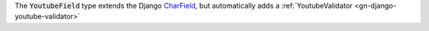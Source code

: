 .. class:: YoutubeField

    The :code:`YoutubeField` type extends the Django `CharField <https://docs.djangoproject.com/en/1.11/ref/forms/fields/#charfield>`_,
    but automatically adds a :ref:`YoutubeValidator <gn-django-youtube-validator>`
